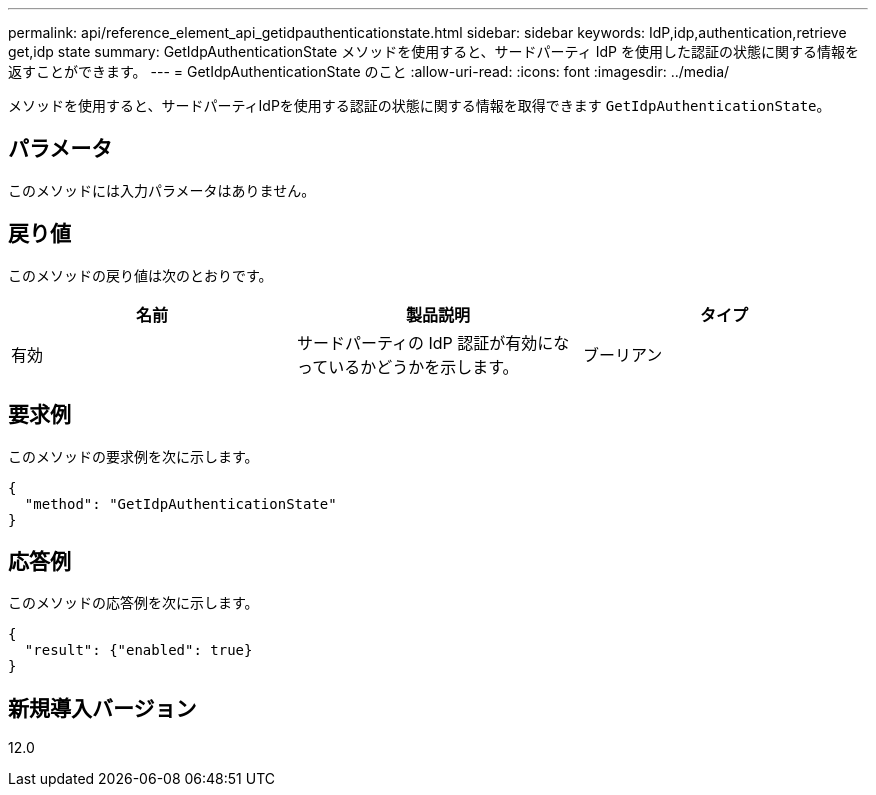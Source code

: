 ---
permalink: api/reference_element_api_getidpauthenticationstate.html 
sidebar: sidebar 
keywords: IdP,idp,authentication,retrieve get,idp state 
summary: GetIdpAuthenticationState メソッドを使用すると、サードパーティ IdP を使用した認証の状態に関する情報を返すことができます。 
---
= GetIdpAuthenticationState のこと
:allow-uri-read: 
:icons: font
:imagesdir: ../media/


[role="lead"]
メソッドを使用すると、サードパーティIdPを使用する認証の状態に関する情報を取得できます `GetIdpAuthenticationState`。



== パラメータ

このメソッドには入力パラメータはありません。



== 戻り値

このメソッドの戻り値は次のとおりです。

|===
| 名前 | 製品説明 | タイプ 


 a| 
有効
 a| 
サードパーティの IdP 認証が有効になっているかどうかを示します。
 a| 
ブーリアン

|===


== 要求例

このメソッドの要求例を次に示します。

[listing]
----
{
  "method": "GetIdpAuthenticationState"
}
----


== 応答例

このメソッドの応答例を次に示します。

[listing]
----
{
  "result": {"enabled": true}
}
----


== 新規導入バージョン

12.0
